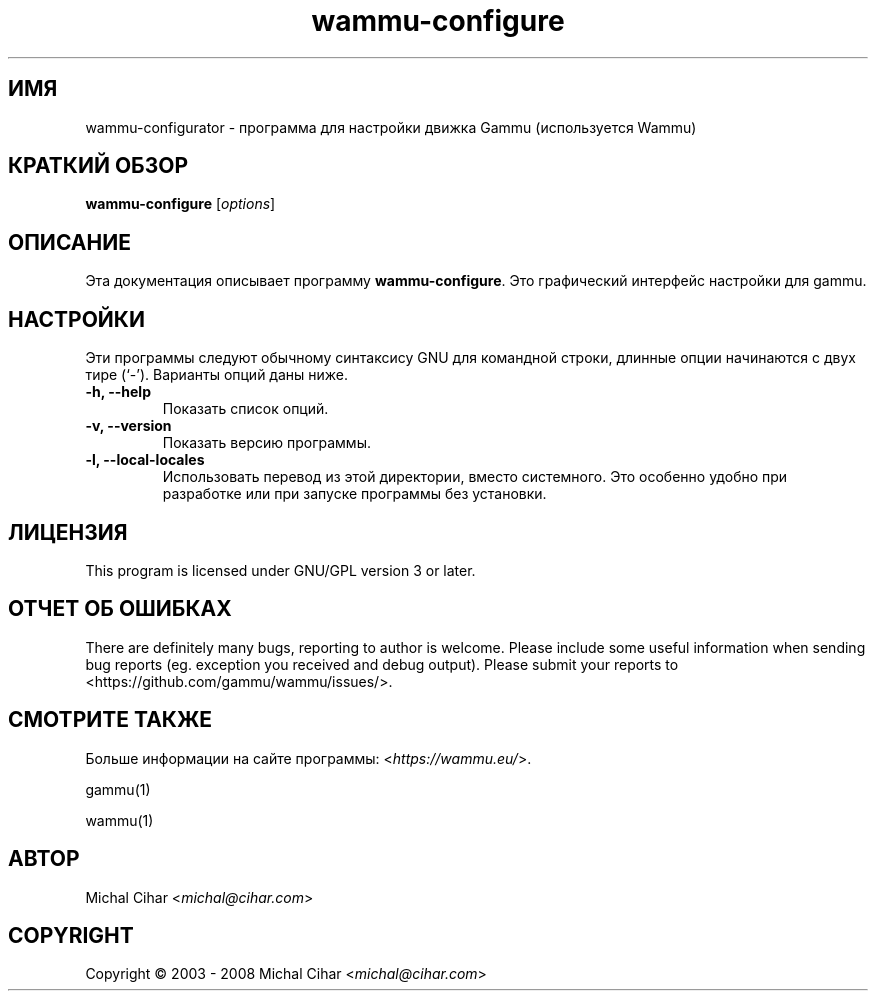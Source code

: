 .\"*******************************************************************
.\"
.\" This file was generated with po4a. Translate the source file.
.\"
.\"*******************************************************************
.TH wammu\-configure 1 24.01.2005 "Настройка менеджера мобильного телефона" 

.SH ИМЯ
wammu\-configurator \- программа для настройки движка Gammu (используется
Wammu)

.SH "КРАТКИЙ ОБЗОР"
\fBwammu\-configure\fP [\fIoptions\fP]
.br

.SH ОПИСАНИЕ
Эта документация описывает программу \fBwammu\-configure\fP. Это графический
интерфейс настройки для gammu.

.SH НАСТРОЙКИ
Эти программы следуют обычному синтаксису GNU для командной строки, длинные
опции начинаются с двух тире (`\-').  Варианты опций даны ниже.
.TP 
\fB\-h, \-\-help\fP
Показать список опций.
.TP 
\fB\-v, \-\-version\fP
Показать версию программы.
.TP 
\fB\-l, \-\-local\-locales\fP
Использовать перевод из этой директории, вместо системного. Это особенно
удобно при разработке или при запуске программы без установки.

.SH ЛИЦЕНЗИЯ
This program is licensed under GNU/GPL version 3 or later.

.SH "ОТЧЕТ ОБ ОШИБКАХ"
There are definitely many bugs, reporting to author is welcome. Please
include some useful information when sending bug reports (eg. exception you
received and debug output). Please submit your reports to
<https://github.com/gammu/wammu/issues/>.

.SH "СМОТРИТЕ ТАКЖЕ"
Больше информации на сайте программы: <\fIhttps://wammu.eu/\fP>.

gammu(1)

wammu(1)

.SH АВТОР
Michal Cihar <\fImichal@cihar.com\fP>
.SH COPYRIGHT
Copyright \(co 2003 \- 2008 Michal Cihar <\fImichal@cihar.com\fP>
